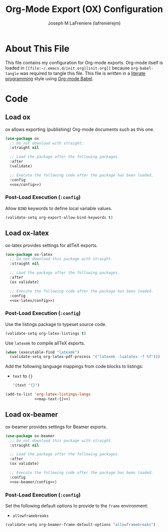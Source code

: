 #+TITLE: Org-Mode Export (OX) Configuration
#+AUTHOR: Joseph M LaFreniere (lafrenierejm)
#+EMAIL: joseph@lafreniere.xyz

* License							   :noexport:
  All code sections in this =.org= file are licensed under [[https://gitlab.com/lafrenierejm/dotfiles/blob/master/LICENSE][the ISC license]] except when otherwise noted.
  All prose in this file is licensed under [[https://creativecommons.org/licenses/by/4.0/][CC BY 4.0]] except when otherwise noted.

* About This File
  This file contains my configuration for Org-mode exports.
  Org-mode itself is loaded in =[[file:~/.emacs.d/init.org][init.org]]= because =org-babel-tangle= was required to tangle this file.
  This file is written in a [[https://en.wikipedia.org/wiki/Literate_programming][literate programming]] style using [[http://orgmode.org/worg/org-contrib/babel/][Org-mode Babel]].

* Code
** Introductory Boilerplate					   :noexport:
   #+BEGIN_SRC emacs-lisp :tangle yes :padline no
     ;;; init-org.el --- Configuration for Org-mode exports

     ;;; Commentary:
     ;; This file is tangled from init-org.org.
     ;; Changes made here will be overwritten by changes to that Org-mode file.

     ;;; Code:
   #+END_SRC

** Dependencies							   :noexport:
   #+BEGIN_SRC emacs-lisp :tangle yes :padline no
     (require 'use-package)
   #+END_SRC

** Load ox
   ox allows exporting (publishing) Org-mode documents such as this one.

   #+BEGIN_SRC emacs-lisp :tangle yes :noweb no-export
     (use-package ox
       ;; Do not download with straight.
       :straight nil

       ;; Load the package after the following packages.
       :after
       (validate)

       ;; Execute the following code after the package has been loaded.
       :config
       <<ox/config>>)
   #+END_SRC

*** Post-Load Execution (~:config~)
    :PROPERTIES:
    :NOWEB-REF: ox/config
    :DESCRIPTION: Code to be executed after ox has been loaded.
    :END:

    Allow =BIND= keywords to define local variable values.

    #+BEGIN_SRC emacs-lisp
      (validate-setq org-export-allow-bind-keywords t)
    #+END_SRC

** Load ox-latex
   ox-latex provides settings for allTeX exports.

   #+BEGIN_SRC emacs-lisp :tangle yes :noweb yes
     (use-package ox-latex
       ;; Do not download this package with straight.
       :straight nil

       ;; Load the package after the following packages.
       :after
       (ox validate)

       ;; Execute the following code after the package has been loaded.
       :config
       <<ox-latex/config>>)
   #+END_SRC

*** Post-Load Execution (~:config~)
    :PROPERTIES:
    :NOWEB-REF: ox-latex/config
    :DESCRIPTION: Code to be executed after ox-latex has been loaded.
    :END:

    Use the listings package to typeset source code.

    #+BEGIN_SRC emacs-lisp
      (validate-setq org-latex-listings t)
    #+END_SRC

    Use =latexmk= to compile allTeX exports.

    #+BEGIN_SRC emacs-lisp
      (when (executable-find "latexmk")
        (validate-setq org-latex-pdf-process '("latexmk -lualatex -f %f")))
    #+END_SRC

    Add the following language mappings from code blocks to listings:
    - =text= to ={}=
      #+BEGIN_SRC emacs-lisp :noweb-ref map-text-{}
        '(text "{}")
      #+END_SRC


    #+BEGIN_SRC emacs-lisp :noweb no-export
       (add-to-list 'org-latex-listings-langs
                    <<map-text-{}>>)
    #+END_SRC

** Load ox-beamer
   ox-beamer provides settings for Beamer exports.

   #+BEGIN_SRC emacs-lisp :tangle yes :noweb yes
     (use-package ox-beamer
       ;; Do not download this package with straight.
       :straight nil

       ;; Load the package after the following packages.
       :after
       (ox validate)

       ;; Execute the following code after the package has been loaded.
       :config
       <<ox-beamer/config>>)
   #+END_SRC

*** Post-Load Execution (~:config~)
    :PROPERTIES:
    :NOWEB-REF: ox-beamer/config
    :DESCRIPTION: Code to be executed after ox-beamer has been loaded.
    :END:

    Set the following default options to provide to the ~frame~ environment:
    - ~allowframebreaks~


    #+BEGIN_SRC emacs-lisp
      (validate-setq org-beamer-frame-default-options "allowframebreaks")
    #+END_SRC

** Ending Boilerplate						   :noexport:
   #+BEGIN_SRC emacs-lisp :tangle yes
     (provide 'init-org)
     ;;; init-org.el ends here
   #+END_SRC
